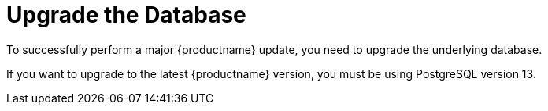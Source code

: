 [[db-migration]]
= Upgrade the Database

To successfully perform a major {productname} update, you need to upgrade the underlying database.

If you want to upgrade to the latest {productname} version, you must be using PostgreSQL version 13.

ifeval::[{suma-content} == true]
To migrate from PostgreSQL 10 or PostgreSQL12 to PostgreSQL 13, see xref:upgrade:db-migration-13.adoc[].
endif::[]
ifeval::[{uyuni-content} == true]
To migrate from PostgreSQL12 to PostgreSQL 13, see xref:upgrade:db-migration-13.adoc[].
endif::[]

// 2021-06-21, juliogonzalez: 3.2/3.1 are long gone. I think we should remove this, even for SUSE Manager
// If you are using an older version, such as version 9.6, you must migrate PostgreSQL to version 10 before you begin the {productname} migration.
// 
// [IMPORTANT]
// ====
// If you run PostgreSQL{nbsp}9.4 on {productname} 3.2, see the product documentation at https://documentation.suse.com/external-tree/en-us/suma/3.2/susemanager-best-practices/html/book.suma.best.practices/bp.sp.migration.html#sp.migration.postgresql.
// You cannot migrate directly from PostgreSQL{nbsp}9.4 to version 10.
// ====

ifeval::[{suma-content} == true]
This table shows the PostgreSQL version required for each version of {productname} and {SLES}:

[[postgres-version]]
.PostgreSQL Versions
[cols="1,1,1", options="header"]
|===

| {productname} version
| Operating System version
| PostgreSQL version

// 2021-06-21, juliogonzalez: 3.2/3.1 are long gone. I think we should remove this, even for SUSE Manager
// | {productname} 3.1
// | {slsa} 12 SP3
// | PostgreSQL 9.6
// 
// | {productname} 3.2
// | {slsa} 12 SP4
// | PostgreSQL 10

| {productname} 4.0
| {slsa} 15 SP1
| PostgreSQL 10

| {productname} 4.1
| {slsa} 15 SP2
| PostgreSQL 12

| {productname} 4.2
| {slsa} 15 SP3
| PostgreSQL 13

|===
endif::[]

ifeval::[{uyuni-content} == true]
This table shows the PostgreSQL version required for each version of {productname} and {opensuse}:

[[postgres-version]]
.PostgreSQL Versions
[cols="1,1,1", options="header"]
|===

| {productname} version
| Operating System version
| PostgreSQL version

| {productname} >= 2020.07
| {opensuse} SP2
| PostgreSQL 12

| {productname} >= 2021.06
| {opensuse} SP3
| PostgreSQL 13

|===
endif::[]
